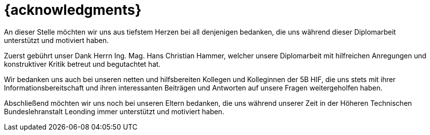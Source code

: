 [[acknowledgments]]
[discrete]
= {acknowledgments}

An dieser Stelle möchten wir uns aus tiefstem Herzen bei all denjenigen bedanken, die uns während dieser Diplomarbeit unterstützt und motiviert haben.

Zuerst gebührt unser Dank Herrn Ing. Mag. Hans Christian Hammer, welcher unsere Diplomarbeit mit hilfreichen Anregungen und konstruktiver Kritik betreut und begutachtet hat.

Wir bedanken uns auch bei unseren netten und hilfsbereiten Kollegen und Kolleginnen der 5B HIF, die uns stets mit ihrer Informationsbereitschaft und ihren interessanten Beiträgen und Antworten auf unsere Fragen weitergeholfen haben.

Abschließend möchten wir uns noch bei unseren Eltern bedanken, die uns während unserer Zeit in der Höheren Technischen Bundeslehranstalt Leonding immer unterstützt und motiviert haben.
